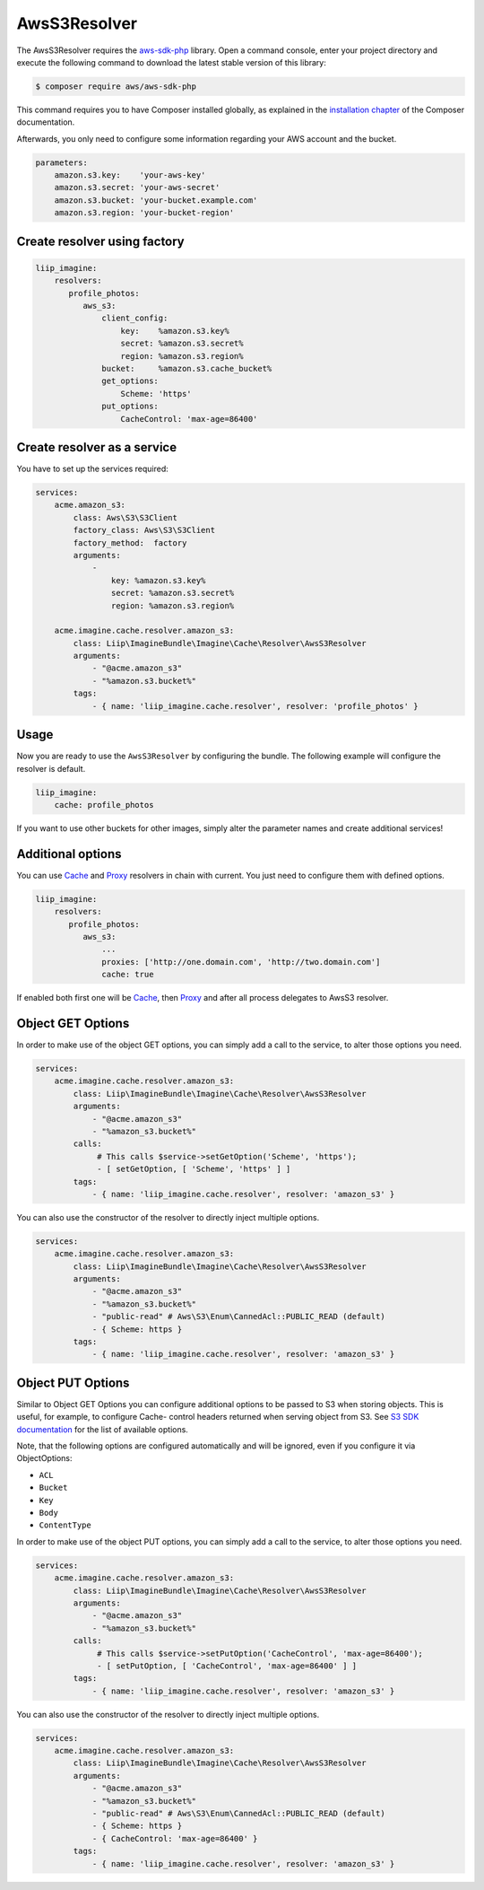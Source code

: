 AwsS3Resolver
=============

The AwsS3Resolver requires the `aws-sdk-php`_ library. Open a command
console, enter your project directory and execute the following command to
download the latest stable version of this library:

.. code-block:: bash

    $ composer require aws/aws-sdk-php

This command requires you to have Composer installed globally, as explained
in the `installation chapter`_ of the Composer documentation.

Afterwards, you only need to configure some information regarding your AWS
account and the bucket.

.. code-block:: yaml

    parameters:
        amazon.s3.key:    'your-aws-key'
        amazon.s3.secret: 'your-aws-secret'
        amazon.s3.bucket: 'your-bucket.example.com'
        amazon.s3.region: 'your-bucket-region'

Create resolver using factory
-----------------------------

.. code-block:: yaml

    liip_imagine:
        resolvers:
           profile_photos:
              aws_s3:
                  client_config:
                      key:    %amazon.s3.key%
                      secret: %amazon.s3.secret%
                      region: %amazon.s3.region%
                  bucket:     %amazon.s3.cache_bucket%
                  get_options:
                      Scheme: 'https'
                  put_options:
                      CacheControl: 'max-age=86400'

Create resolver as a service
----------------------------

You have to set up the services required:

.. code-block:: yaml

    services:
        acme.amazon_s3:
            class: Aws\S3\S3Client
            factory_class: Aws\S3\S3Client
            factory_method:  factory
            arguments:
                -
                    key: %amazon.s3.key%
                    secret: %amazon.s3.secret%
                    region: %amazon.s3.region%

        acme.imagine.cache.resolver.amazon_s3:
            class: Liip\ImagineBundle\Imagine\Cache\Resolver\AwsS3Resolver
            arguments:
                - "@acme.amazon_s3"
                - "%amazon.s3.bucket%"
            tags:
                - { name: 'liip_imagine.cache.resolver', resolver: 'profile_photos' }

Usage
-----

Now you are ready to use the ``AwsS3Resolver`` by configuring the bundle.
The following example will configure the resolver is default.

.. code-block:: yaml

    liip_imagine:
        cache: profile_photos

If you want to use other buckets for other images, simply alter the parameter
names and create additional services!

Additional options
------------------

You can use `Cache <cache>`_ and `Proxy <proxy>`_ resolvers in chain with
current. You just need to configure them with defined options.

.. code-block:: yaml

    liip_imagine:
        resolvers:
           profile_photos:
              aws_s3:
                  ...
                  proxies: ['http://one.domain.com', 'http://two.domain.com']
                  cache: true

If enabled both first one will be `Cache <cache>`_, then `Proxy <proxy>`_ and
after all process delegates to AwsS3 resolver.

Object GET Options
------------------

In order to make use of the object GET options, you can simply add a call to the
service, to alter those options you need.

.. code-block:: yaml

    services:
        acme.imagine.cache.resolver.amazon_s3:
            class: Liip\ImagineBundle\Imagine\Cache\Resolver\AwsS3Resolver
            arguments:
                - "@acme.amazon_s3"
                - "%amazon_s3.bucket%"
            calls:
                 # This calls $service->setGetOption('Scheme', 'https');
                 - [ setGetOption, [ 'Scheme', 'https' ] ]
            tags:
                - { name: 'liip_imagine.cache.resolver', resolver: 'amazon_s3' }

You can also use the constructor of the resolver to directly inject multiple options.

.. code-block:: yaml

    services:
        acme.imagine.cache.resolver.amazon_s3:
            class: Liip\ImagineBundle\Imagine\Cache\Resolver\AwsS3Resolver
            arguments:
                - "@acme.amazon_s3"
                - "%amazon_s3.bucket%"
                - "public-read" # Aws\S3\Enum\CannedAcl::PUBLIC_READ (default)
                - { Scheme: https }
            tags:
                - { name: 'liip_imagine.cache.resolver', resolver: 'amazon_s3' }

Object PUT Options
------------------

Similar to Object GET Options you can configure additional options to be passed
to S3 when storing objects. This is useful, for example, to configure Cache-
control headers returned when serving object from S3. See `S3 SDK documentation`_
for the list of available options.

Note, that the following options are configured automatically and will be
ignored, even if you configure it via ObjectOptions:

* ``ACL``
* ``Bucket``
* ``Key``
* ``Body``
* ``ContentType``

In order to make use of the object PUT options, you can simply add a call to the
service, to alter those options you need.

.. code-block:: yaml

    services:
        acme.imagine.cache.resolver.amazon_s3:
            class: Liip\ImagineBundle\Imagine\Cache\Resolver\AwsS3Resolver
            arguments:
                - "@acme.amazon_s3"
                - "%amazon_s3.bucket%"
            calls:
                 # This calls $service->setPutOption('CacheControl', 'max-age=86400');
                 - [ setPutOption, [ 'CacheControl', 'max-age=86400' ] ]
            tags:
                - { name: 'liip_imagine.cache.resolver', resolver: 'amazon_s3' }

You can also use the constructor of the resolver to directly inject multiple options.

.. code-block:: yaml

    services:
        acme.imagine.cache.resolver.amazon_s3:
            class: Liip\ImagineBundle\Imagine\Cache\Resolver\AwsS3Resolver
            arguments:
                - "@acme.amazon_s3"
                - "%amazon_s3.bucket%"
                - "public-read" # Aws\S3\Enum\CannedAcl::PUBLIC_READ (default)
                - { Scheme: https }
                - { CacheControl: 'max-age=86400' }
            tags:
                - { name: 'liip_imagine.cache.resolver', resolver: 'amazon_s3' }

.. _`aws-sdk-php`: https://github.com/amazonwebservices/aws-sdk-for-php
.. _`installation chapter`: https://getcomposer.org/doc/00-intro.md
.. _`S3 SDK documentation`: http://docs.aws.amazon.com/aws-sdk-php/latest/class-Aws.S3.S3Client.html#_putObject
